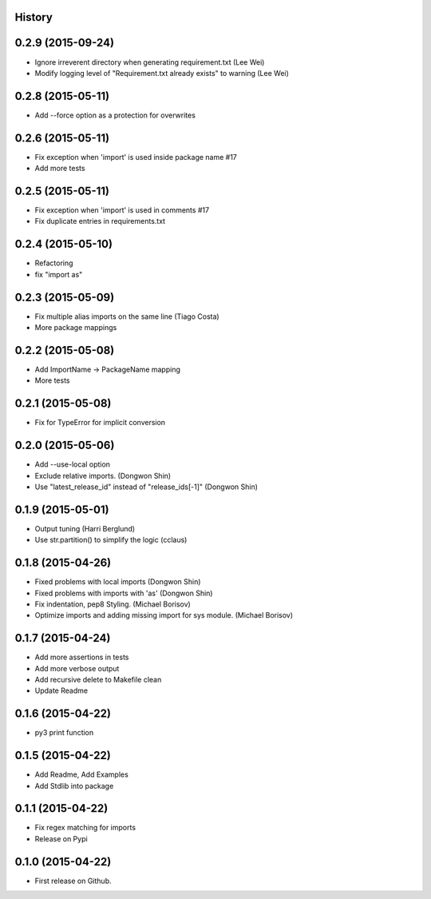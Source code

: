 .. :changelog:

History
-------

0.2.9 (2015-09-24)
---------------------

* Ignore irreverent directory when generating requirement.txt (Lee Wei)
* Modify logging level of "Requirement.txt already exists" to warning (Lee Wei)

0.2.8 (2015-05-11)
---------------------

* Add --force option as a protection for overwrites

0.2.6 (2015-05-11)
---------------------

* Fix exception when 'import' is used inside package name #17
* Add more tests

0.2.5 (2015-05-11)
---------------------

* Fix exception when 'import' is used in comments #17
* Fix duplicate entries in requirements.txt

0.2.4 (2015-05-10)
---------------------

* Refactoring
* fix "import as"

0.2.3 (2015-05-09)
---------------------

* Fix multiple alias imports on the same line (Tiago Costa)
* More package mappings

0.2.2 (2015-05-08)
---------------------

* Add ImportName -> PackageName mapping
* More tests

0.2.1 (2015-05-08)
---------------------

* Fix for TypeError for implicit conversion

0.2.0 (2015-05-06)
---------------------

* Add --use-local option
* Exclude relative imports. (Dongwon Shin)
* Use "latest_release_id" instead of "release_ids[-1]" (Dongwon Shin)

0.1.9 (2015-05-01)
---------------------

* Output tuning (Harri Berglund)
* Use str.partition() to simplify the logic (cclaus)

0.1.8 (2015-04-26)
---------------------

* Fixed problems with local imports (Dongwon Shin)
* Fixed problems with imports with 'as' (Dongwon Shin)
* Fix indentation, pep8 Styling. (Michael Borisov)
* Optimize imports and adding missing import for sys module. (Michael Borisov)

0.1.7 (2015-04-24)
---------------------

* Add more assertions in tests
* Add more verbose output
* Add recursive delete to Makefile clean
* Update Readme

0.1.6 (2015-04-22)
---------------------

* py3 print function

0.1.5 (2015-04-22)
---------------------

* Add Readme, Add Examples
* Add Stdlib into package

0.1.1 (2015-04-22)
---------------------

* Fix regex matching for imports
* Release on Pypi

0.1.0 (2015-04-22)
---------------------

* First release on Github.
